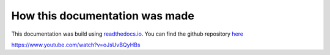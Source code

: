 *******************************
How this documentation was made
*******************************

This documentation was build using `readthedocs.io <readthedocs.io>`_.
You can find the github repository `here <https://github.com/majuss/ecoevolpara>`_

https://www.youtube.com/watch?v=oJsUvBQyHBs